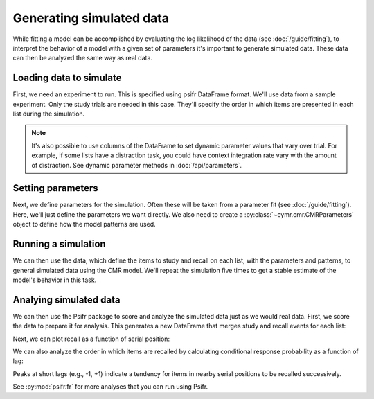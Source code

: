 
.. ipython:: python
    :suppress:

    import numpy as np
    import pandas as pd
    import matplotlib as mpl
    import matplotlib.pyplot as plt

    plt.style.use('default')
    mpl.rcParams['axes.labelsize'] = 'large'
    mpl.rcParams['savefig.bbox'] = 'tight'
    mpl.rcParams['savefig.pad_inches'] = 0.1

    pd.options.display.max_rows = 15

=========================
Generating simulated data
=========================

While fitting a model can be accomplished by evaluating the log
likelihood of the data (see :doc:`/guide/fitting`), to interpret
the behavior of a model with a given set of parameters it's important
to generate simulated data. These data can then be analyzed the same
way as real data.

Loading data to simulate
~~~~~~~~~~~~~~~~~~~~~~~~

First, we need an experiment to run. This is specified using
psifr DataFrame format. We'll use data from a sample experiment.
Only the study trials are needed in this case. They'll specify
the order in which items are presented in each list during the
simulation.

.. ipython:: python

    from cymr import fit, cmr
    from psifr import fr
    data = fit.sample_data('Morton2013_mixed')
    items = (data
        .query('trial_type == "study"')
        .groupby('item_index')
        .first()['item']
        .to_numpy()
    )
    data = fr.filter_data(data, subjects=1)
    fr.filter_data(data, trial_type='study')

.. note:: It's also possible to use columns of the DataFrame
    to set dynamic parameter values that vary over trial. For
    example, if some lists have a distraction task, you could
    have context integration rate vary with the amount of distraction.
    See dynamic parameter methods in :doc:`/api/parameters`.

Setting parameters
~~~~~~~~~~~~~~~~~~

Next, we define parameters for the simulation. Often these will be
taken from a parameter fit (see :doc:`/guide/fitting`). Here, we'll
just define the parameters we want directly. We also need to create
a :py:class:`~cymr.cmr.CMRParameters` object to define how the model
patterns are used.

.. ipython:: python

    param = {
        'B_enc': 0.6,
        'B_start': 0.3,
        'B_rec': 0.8,
        'Afc': 0,
        'Dfc': 0.85,
        'Acf': 1,
        'Dcf': 0.85,
        'Aff': 0,
        'Dff': 1,
        'Lfc': 0.15,
        'Lcf': 0.15,
        'P1': 0.8,
        'P2': 1,
        'T': 0.1,
        'X1': 0.001,
        'X2': 0.35
    }
    patterns = {'items': items, 'vector': {'loc': np.eye(768)}}
    param_def = cmr.CMRParameters()
    param_def.set_sublayers(f=['task'], c=['task'])
    weights = {(('task', 'item'), ('task', 'item')): 'loc'}
    param_def.set_weights('fc', weights)
    param_def.set_weights('cf', weights)

Running a simulation
~~~~~~~~~~~~~~~~~~~~

We can then use the data, which define the items to study and recall
on each list, with the parameters and patterns, to general simulated
data using the CMR model. We'll repeat the simulation five times to
get a stable estimate of the model's behavior in this task.

.. ipython:: python

    model = cmr.CMR()
    sim = model.generate(data, param, param_def=param_def, patterns=patterns, n_rep=5)

Analying simulated data
~~~~~~~~~~~~~~~~~~~~~~~

We can then use the Psifr package to score and analyze the simulated
data just as we would real data. First, we score the data to prepare
it for analysis. This generates a new DataFrame that merges study and recall
events for each list:

.. ipython:: python

    sim_data = fr.merge_free_recall(sim)
    sim_data

Next, we can plot recall as a function of serial position:

.. ipython:: python

    recall = fr.spc(sim_data)

    @savefig spc.png
    g = fr.plot_spc(recall)

We can also analyze the order in which items are recalled by calculating
conditional response probability as a function of lag:

.. ipython:: python

    crp = fr.lag_crp(sim_data)

    @savefig lag_crp.png
    g = fr.plot_lag_crp(crp)

Peaks at short lags (e.g., -1, +1) indicate a tendency for items in nearby
serial positions to be recalled successively.

See :py:mod:`psifr.fr` for more analyses that you can run using Psifr.

